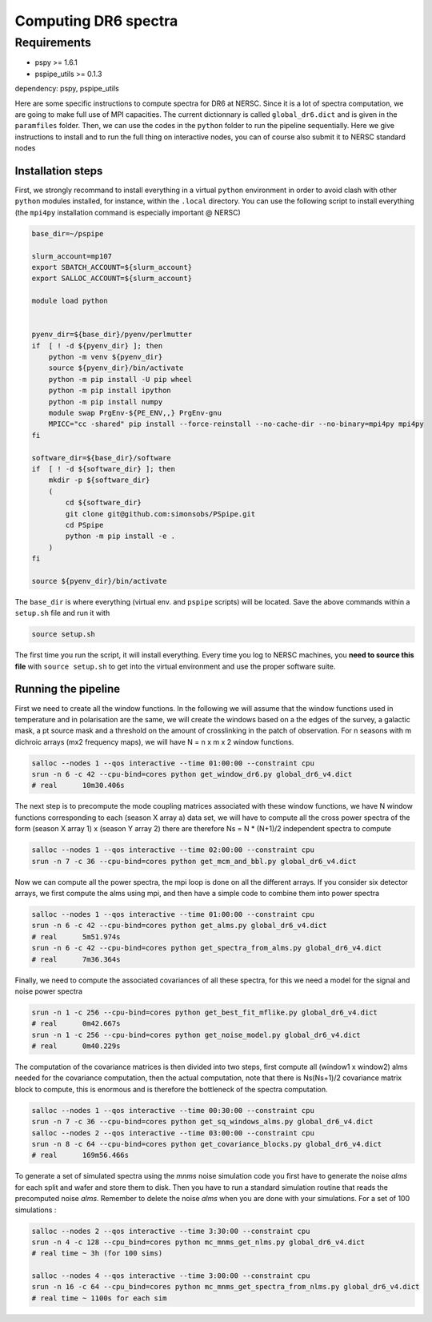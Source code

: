 **************************
Computing DR6 spectra
**************************


Requirements
============

* pspy >= 1.6.1
* pspipe_utils >= 0.1.3

dependency: pspy, pspipe_utils

Here are some specific instructions to compute spectra for DR6 at NERSC.
Since it is a lot of spectra computation, we are going to make full use of MPI capacities.
The current dictionnary is called ``global_dr6.dict`` and is given in the ``paramfiles`` folder.
Then, we can use the codes in the ``python`` folder to run the pipeline sequentially.
Here we give instructions to install and to run the full thing on interactive nodes, you can of
course also submit it to NERSC standard nodes

Installation steps
------------------

First, we strongly recommand to install everything in a virtual ``python`` environment in order to
avoid clash with other ``python`` modules installed, for instance, within the ``.local``
directory. You can use the following script to install everything (the ``mpi4py`` installation
command is especially important @ NERSC)

.. code:: shell

    base_dir=~/pspipe

    slurm_account=mp107
    export SBATCH_ACCOUNT=${slurm_account}
    export SALLOC_ACCOUNT=${slurm_account}

    module load python


    pyenv_dir=${base_dir}/pyenv/perlmutter
    if  [ ! -d ${pyenv_dir} ]; then
        python -m venv ${pyenv_dir}
        source ${pyenv_dir}/bin/activate
        python -m pip install -U pip wheel
        python -m pip install ipython
        python -m pip install numpy
        module swap PrgEnv-${PE_ENV,,} PrgEnv-gnu
        MPICC="cc -shared" pip install --force-reinstall --no-cache-dir --no-binary=mpi4py mpi4py
    fi

    software_dir=${base_dir}/software
    if  [ ! -d ${software_dir} ]; then
        mkdir -p ${software_dir}
        (
            cd ${software_dir}
            git clone git@github.com:simonsobs/PSpipe.git
            cd PSpipe
            python -m pip install -e .
        )
    fi

    source ${pyenv_dir}/bin/activate

The ``base_dir`` is where everything (virtual env. and ``pspipe`` scripts) will be located. Save the
above commands within a ``setup.sh`` file and run it with

.. code:: shell

    source setup.sh

The first time you run the script, it will install everything. Every time you log to NERSC machines,
you **need to source this file** with ``source setup.sh`` to get into the virtual environment and
use the proper software suite.

Running the pipeline
--------------------

First we need to create all the window functions. In the following we will assume that the window functions  used in temperature and in polarisation are the same, we will create the windows based on a the edges of the survey, a galactic mask, a pt source mask and a threshold on the amount of crosslinking in the patch of observation. For n seasons with m dichroic arrays (mx2 frequency maps), we will have N = n x m x 2  window functions.

.. code:: shell

    salloc --nodes 1 --qos interactive --time 01:00:00 --constraint cpu
    srun -n 6 -c 42 --cpu-bind=cores python get_window_dr6.py global_dr6_v4.dict
    # real	10m30.406s

The next step is to precompute the mode coupling matrices associated with these window functions, we have N window functions corresponding to each (season X array a) data set, we will have to compute all the cross power spectra of the form
(season X array 1)  x (season Y array 2) there are therefore Ns = N * (N+1)/2 independent spectra to compute

.. code:: shell

    salloc --nodes 1 --qos interactive --time 02:00:00 --constraint cpu
    srun -n 7 -c 36 --cpu-bind=cores python get_mcm_and_bbl.py global_dr6_v4.dict

Now we can compute all the power spectra, the mpi loop is done on all the different arrays.
If you consider six detector arrays, we first compute the alms using mpi, and then have a simple code to combine them into power spectra

.. code:: shell

    salloc --nodes 1 --qos interactive --time 01:00:00 --constraint cpu
    srun -n 6 -c 42 --cpu-bind=cores python get_alms.py global_dr6_v4.dict
    # real	5m51.974s
    srun -n 6 -c 42 --cpu-bind=cores python get_spectra_from_alms.py global_dr6_v4.dict
    # real	7m36.364s


Finally, we need to compute the associated covariances of all these spectra, for this we need a model for the signal and noise power spectra

.. code:: shell

    srun -n 1 -c 256 --cpu-bind=cores python get_best_fit_mflike.py global_dr6_v4.dict
    # real	0m42.667s
    srun -n 1 -c 256 --cpu-bind=cores python get_noise_model.py global_dr6_v4.dict
    # real	0m40.229s

The computation of the covariance matrices is then divided into two steps, first compute all (window1 x window2) alms needed for the covariance computation, then the actual computation, note that there is Ns(Ns+1)/2 covariance matrix block to compute, this is enormous and is therefore the bottleneck of the spectra computation.


.. code:: shell

    salloc --nodes 1 --qos interactive --time 00:30:00 --constraint cpu
    srun -n 7 -c 36 --cpu-bind=cores python get_sq_windows_alms.py global_dr6_v4.dict
    salloc --nodes 2 --qos interactive --time 03:00:00 --constraint cpu
    srun -n 8 -c 64 --cpu-bind=cores python get_covariance_blocks.py global_dr6_v4.dict
    # real	169m56.466s

To generate a set of simulated spectra using the `mnms` noise simulation code you first have to generate the noise `alms` for each split and wafer and store them to disk. Then you have to run a standard simulation routine that reads the precomputed noise `alms`. Remember to delete the noise `alms` when you are done with your simulations. For a set of 100 simulations :

.. code:: shell

    salloc --nodes 2 --qos interactive --time 3:30:00 --constraint cpu
    srun -n 4 -c 128 --cpu_bind=cores python mc_mnms_get_nlms.py global_dr6_v4.dict
    # real time ~ 3h (for 100 sims)

    salloc --nodes 4 --qos interactive --time 3:00:00 --constraint cpu
    srun -n 16 -c 64 --cpu_bind=cores python mc_mnms_get_spectra_from_nlms.py global_dr6_v4.dict
    # real time ~ 1100s for each sim
